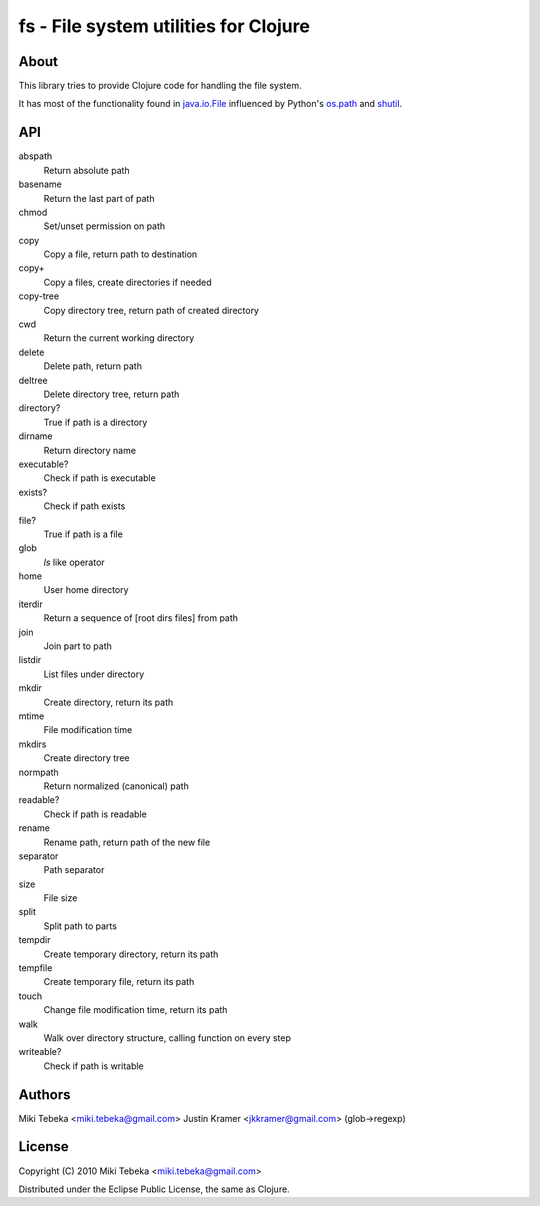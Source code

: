======================================
fs - File system utilities for Clojure
======================================

About
=====
This library tries to provide Clojure code for handling the file system.

It has most of the functionality found in `java.io.File`_ influenced by Python's
`os.path`_ and `shutil`_.

.. _`java.io.File`: http://java.sun.com/javase/6/docs/api/java/io/File.html
.. _`os.path`: http://docs.python.org/library/os.path.html
.. _`shutil`: http://docs.python.org/library/shutil.html

API
===

abspath
    Return absolute path
basename
    Return the last part of path
chmod
    Set/unset permission on path
copy
    Copy a file, return path to destination
copy+
    Copy a files, create directories if needed
copy-tree
    Copy directory tree, return path of created directory
cwd
    Return the current working directory
delete
    Delete path, return path
deltree
    Delete directory tree, return path
directory?
    True if path is a directory
dirname
    Return directory name
executable?
    Check if path is executable
exists?
    Check if path exists
file?
    True if path is a file
glob
    `ls` like operator
home
    User home directory
iterdir
    Return a sequence of [root dirs files] from path
join
    Join part to path
listdir
    List files under directory
mkdir
    Create directory, return its path
mtime
    File modification time
mkdirs
    Create directory tree
normpath
    Return normalized (canonical) path
readable?
    Check if path is readable
rename
    Rename path, return path of the new file
separator
    Path separator
size
    File size
split
    Split path to parts
tempdir
    Create temporary directory, return its path
tempfile 
    Create temporary file, return its path
touch
    Change file modification time, return its path
walk
    Walk over directory structure, calling function on every step
writeable?
    Check if path is writable

Authors
=======
Miki Tebeka <miki.tebeka@gmail.com>
Justin Kramer <jkkramer@gmail.com> (glob->regexp)

License
=======
Copyright (C) 2010 Miki Tebeka <miki.tebeka@gmail.com>

Distributed under the Eclipse Public License, the same as Clojure.

